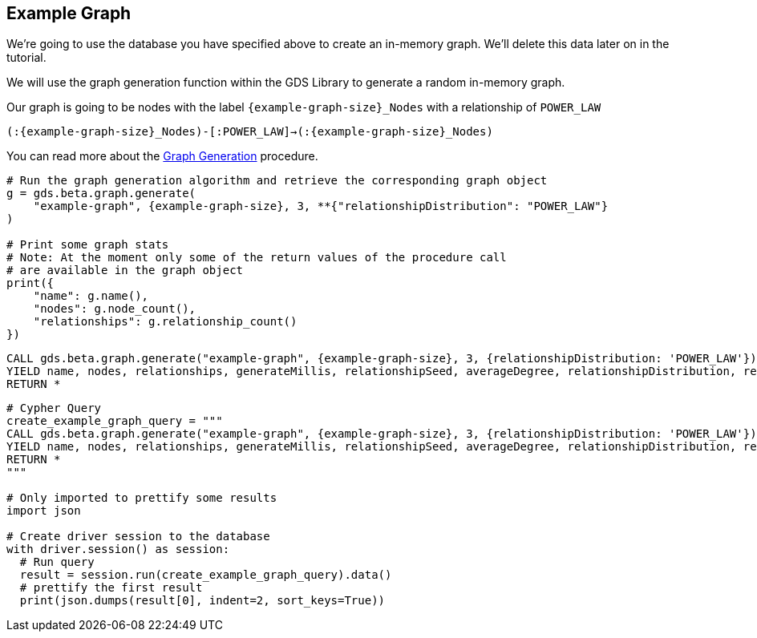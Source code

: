 == Example Graph

We're going to use the database you have specified above to create an in-memory graph. We'll delete this data later on in the tutorial.

We will use the graph generation function within the GDS Library to generate a random in-memory graph.

Our graph is going to be nodes with the label `{example-graph-size}_Nodes` with a relationship of `POWER_LAW`

`(:{example-graph-size}_Nodes)-[:POWER_LAW]->(:{example-graph-size}_Nodes)`

You can read more about the https://neo4j.com/docs/graph-data-science/current/alpha-algorithms/graph-generation/#graph-generation[Graph Generation] procedure.

[.tabbed-example]
====
[.include-with-GDS-client]
=====
[source, python, subs=attributes+]
----
# Run the graph generation algorithm and retrieve the corresponding graph object
g = gds.beta.graph.generate(
    "example-graph", {example-graph-size}, 3, **{"relationshipDistribution": "POWER_LAW"}
)

# Print some graph stats
# Note: At the moment only some of the return values of the procedure call
# are available in the graph object
print({
    "name": g.name(), 
    "nodes": g.node_count(), 
    "relationships": g.relationship_count()
})
----
=====

[.include-with-Cypher]
=====
[source, cypher, subs=attributes+]
----
CALL gds.beta.graph.generate("example-graph", {example-graph-size}, 3, {relationshipDistribution: 'POWER_LAW'})
YIELD name, nodes, relationships, generateMillis, relationshipSeed, averageDegree, relationshipDistribution, relationshipProperty
RETURN *
----
=====

[.include-with-Python-driver]
=====
[source, python, subs=attributes+]
----
# Cypher Query
create_example_graph_query = """
CALL gds.beta.graph.generate("example-graph", {example-graph-size}, 3, {relationshipDistribution: 'POWER_LAW'})
YIELD name, nodes, relationships, generateMillis, relationshipSeed, averageDegree, relationshipDistribution, relationshipProperty
RETURN *
"""

# Only imported to prettify some results
import json

# Create driver session to the database
with driver.session() as session:
  # Run query
  result = session.run(create_example_graph_query).data()
  # prettify the first result
  print(json.dumps(result[0], indent=2, sort_keys=True))
----
=====

====
